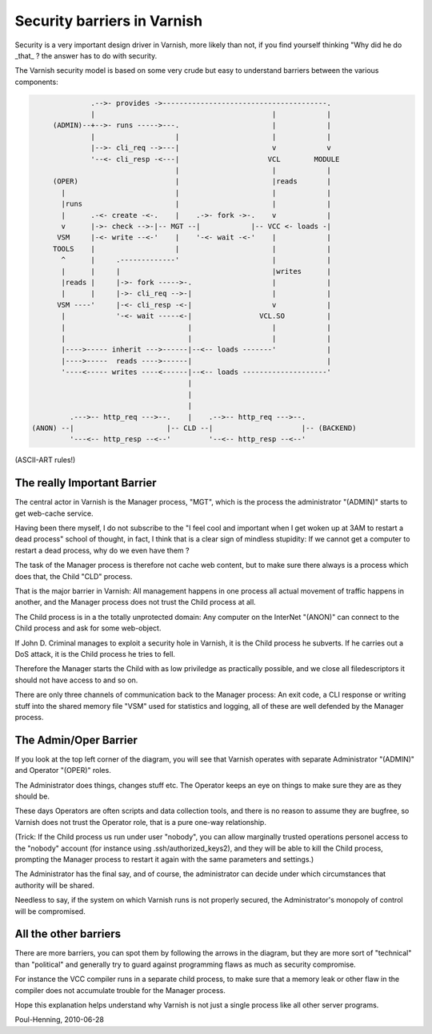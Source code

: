 ..
	Copyright (c) 2010-2017 Varnish Software AS
	SPDX-License-Identifier: BSD-2-Clause
	See LICENSE file for full text of license

.. _phk_barriers:

============================
Security barriers in Varnish
============================

Security is a very important design driver in Varnish, more likely than not,
if you find yourself thinking "Why did he do _that_ ? the answer has to
do with security.

The Varnish security model is based on some very crude but easy to understand
barriers between the various components:

.. code-block:: text

                .-->- provides ->---------------------------------------.
                |                                          |            |
       (ADMIN)--+-->- runs ----->---.                      |            |
                |                   |                      |            |
                |-->- cli_req -->---|                      v            v
                '--<- cli_resp -<---|                     VCL        MODULE
                                    |                      |            |
       (OPER)                       |                      |reads       |
         |                          |                      |            |
         |runs                      |                      |            |
         |      .-<- create -<-.    |    .->- fork ->-.    v            |
         v      |->- check -->-|-- MGT --|            |-- VCC <- loads -|
        VSM     |-<- write --<-'    |    '-<- wait -<-'    |            |
       TOOLS    |                   |                      |            |
         ^      |     .-------------'                      |            |
         |      |     |                                    |writes      |
         |reads |     |->- fork ----->-.                   |            |
         |      |     |->- cli_req -->-|                   |            |
        VSM ----'     |-<- cli_resp -<-|                   v            |
         |            '-<- wait -----<-|                VCL.SO          |
         |                             |                   |            |
         |                             |                   |            |
         |---->----- inherit --->------|--<-- loads -------'            |
         |---->-----  reads ---->------|                                |
         '----<----- writes ----<------|--<-- loads --------------------'
                                       |
                                       |
                                       |
           .--->-- http_req --->--.    |    .-->-- http_req --->--.
  (ANON) --|                      |-- CLD --|                     |-- (BACKEND)
           '---<-- http_resp --<--'         '--<-- http_resp --<--'

(ASCII-ART rules!)

The really Important Barrier
============================

The central actor in Varnish is the Manager process, "MGT", which is the
process the administrator "(ADMIN)" starts to get web-cache service.

Having been there myself, I do not subscribe to the "I feel cool and important
when I get woken up at 3AM to restart a dead process" school of thought, in
fact, I think that is a clear sign of mindless stupidity:  If we cannot
get a computer to restart a dead process, why do we even have them ?

The task of the Manager process is therefore not cache web content,
but to make sure there always is a process which does that, the
Child "CLD" process.

That is the major barrier in Varnish:  All management happens in
one process all actual movement of traffic happens in another, and
the Manager process does not trust the Child process at all.

The Child process is in a the totally unprotected domain:  Any
computer on the InterNet "(ANON)" can connect to the Child process
and ask for some web-object.

If John D. Criminal manages to exploit a security hole in Varnish, it is
the Child process he subverts.  If he carries out a DoS attack, it is
the Child process he tries to fell.

Therefore the Manager starts the Child with as low priviledge as practically
possible, and we close all filedescriptors it should not have access to and
so on.

There are only three channels of communication back to the Manager
process: An exit code, a CLI response or writing stuff into the
shared memory file "VSM" used for statistics and logging, all of
these are well defended by the Manager process.

The Admin/Oper Barrier
======================

If you look at the top left corner of the diagram, you will see that Varnish
operates with separate Administrator "(ADMIN)" and Operator "(OPER)" roles.

The Administrator does things, changes stuff etc.  The Operator keeps an
eye on things to make sure they are as they should be.

These days Operators are often scripts and data collection tools, and
there is no reason to assume they are bugfree, so Varnish does not
trust the Operator role, that is a pure one-way relationship.

(Trick:  If the Child process us run under user "nobody", you can
allow marginally trusted operations personel access to the "nobody"
account (for instance using .ssh/authorized_keys2), and they will
be able to kill the Child process, prompting the Manager process to
restart it again with the same parameters and settings.)

The Administrator has the final say, and of course, the administrator
can decide under which circumstances that authority will be shared.

Needless to say, if the system on which Varnish runs is not properly
secured, the Administrator's monopoly of control will be compromised.

All the other barriers
======================

There are more barriers, you can spot them by following the arrows in
the diagram, but they are more sort of "technical" than "political" and
generally try to guard against programming flaws as much as security
compromise.

For instance the VCC compiler runs in a separate child process, to make
sure that a memory leak or other flaw in the compiler does not accumulate
trouble for the Manager process.

Hope this explanation helps understand why Varnish is not just a single
process like all other server programs.

Poul-Henning, 2010-06-28
